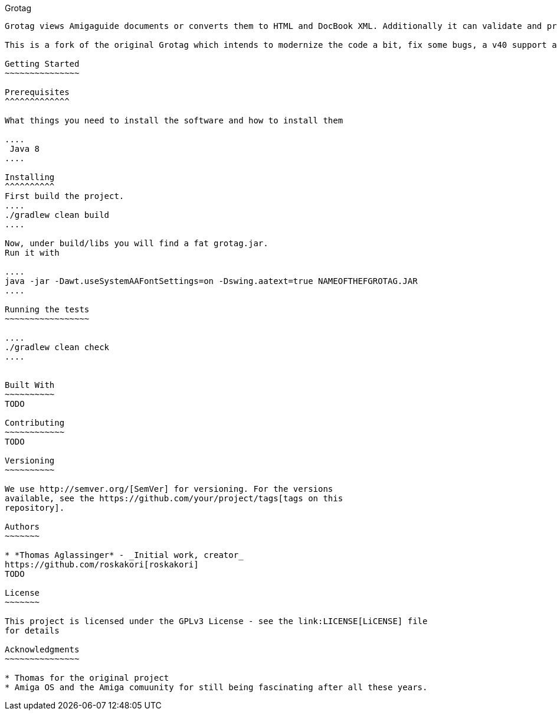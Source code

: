 Grotag 
-------------

Grotag views Amigaguide documents or converts them to HTML and DocBook XML. Additionally it can validate and pretty print such documents.

This is a fork of the original Grotag which intends to modernize the code a bit, fix some bugs, a v40 support and AsciiDoc saveas.

Getting Started
~~~~~~~~~~~~~~~

Prerequisites
^^^^^^^^^^^^^

What things you need to install the software and how to install them

....
 Java 8
....

Installing
^^^^^^^^^^
First build the project.
....
./gradlew clean build
....

Now, under build/libs you will find a fat grotag.jar.
Run it with

....
java -jar -Dawt.useSystemAAFontSettings=on -Dswing.aatext=true NAMEOFTHEFGROTAG.JAR
....

Running the tests
~~~~~~~~~~~~~~~~~

....
./gradlew clean check
....


Built With
~~~~~~~~~~
TODO

Contributing
~~~~~~~~~~~~
TODO

Versioning
~~~~~~~~~~

We use http://semver.org/[SemVer] for versioning. For the versions
available, see the https://github.com/your/project/tags[tags on this
repository].

Authors
~~~~~~~

* *Thomas Aglassinger* - _Initial work, creator_ 
https://github.com/roskakori[roskakori]
TODO

License
~~~~~~~

This project is licensed under the GPLv3 License - see the link:LICENSE[LiCENSE] file
for details

Acknowledgments
~~~~~~~~~~~~~~~

* Thomas for the original project
* Amiga OS and the Amiga comuunity for still being fascinating after all these years.
